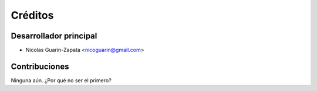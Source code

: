 ========
Créditos
========

Desarrollador principal
-----------------------

* Nicolas Guarin-Zapata <nicoguarin@gmail.com>

Contribuciones
--------------

Ninguna aún. ¿Por qué no ser el primero?
